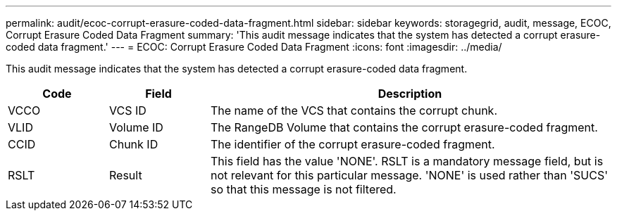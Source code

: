 ---
permalink: audit/ecoc-corrupt-erasure-coded-data-fragment.html
sidebar: sidebar
keywords: storagegrid, audit, message, ECOC, Corrupt Erasure Coded Data Fragment
summary: 'This audit message indicates that the system has detected a corrupt erasure-coded data fragment.'
---
= ECOC: Corrupt Erasure Coded Data Fragment
:icons: font
:imagesdir: ../media/

[.lead]
This audit message indicates that the system has detected a corrupt erasure-coded data fragment.

[cols="1a,1a,4a" options="header"]
|===
| Code| Field| Description
a|
VCCO
a|
VCS ID
a|
The name of the VCS that contains the corrupt chunk.
a|
VLID
a|
Volume ID
a|
The RangeDB Volume that contains the corrupt erasure-coded fragment.
a|
CCID
a|
Chunk ID
a|
The identifier of the corrupt erasure-coded fragment.
a|
RSLT
a|
Result
a|
This field has the value 'NONE'. RSLT is a mandatory message field, but is not relevant for this particular message. 'NONE' is used rather than 'SUCS' so that this message is not filtered.
|===
